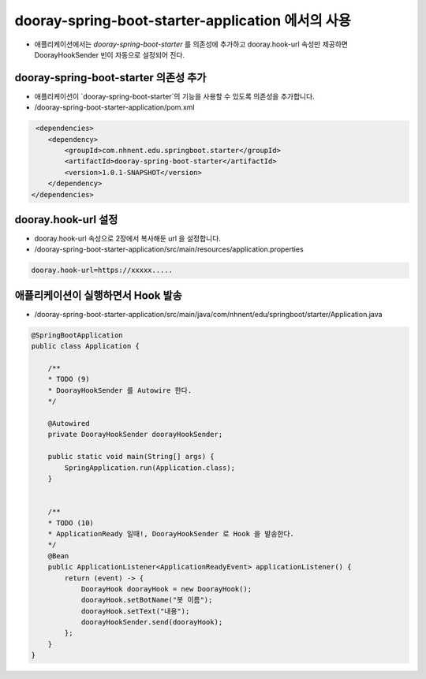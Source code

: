 **********************
dooray-spring-boot-starter-application 에서의 사용 
**********************

* 애플리케이션에서는 `dooray-spring-boot-starter` 를 의존성에 추가하고 dooray.hook-url 속성만 제공하면 DoorayHookSender 빈이 자동으로 설정되어 진다.


dooray-spring-boot-starter 의존성 추가
==================================================================

* 애플리케이션이 `dooray-spring-boot-starter`의 기능을 사용할 수 있도록 의존성을 추가합니다.
* /dooray-spring-boot-starter-application/pom.xml

.. code-block:: xml

     <dependencies>
        <dependency>
            <groupId>com.nhnent.edu.springboot.starter</groupId>
            <artifactId>dooray-spring-boot-starter</artifactId>
            <version>1.0.1-SNAPSHOT</version>
        </dependency>
    </dependencies>



dooray.hook-url 설정
==================================================================

* dooray.hook-url 속성으로  2장에서 복사해둔 url 을 설정합니다.
* /dooray-spring-boot-starter-application/src/main/resources/application.properties

.. code-block:: property

    dooray.hook-url=https://xxxxx..... 


애플리케이션이 실행하면서 Hook 발송
==================================================================

* /dooray-spring-boot-starter-application/src/main/java/com/nhnent/edu/springboot/starter/Application.java

.. code-block:: java

    @SpringBootApplication
    public class Application {

        /**
        * TODO (9)
        * DoorayHookSender 를 Autowire 한다.
        */

        @Autowired
        private DoorayHookSender doorayHookSender;

        public static void main(String[] args) {
            SpringApplication.run(Application.class);
        }


        /**
        * TODO (10)
        * ApplicationReady 일때!, DoorayHookSender 로 Hook 을 발송한다.
        */
        @Bean
        public ApplicationListener<ApplicationReadyEvent> applicationListener() {
            return (event) -> {
                DoorayHook doorayHook = new DoorayHook();
                doorayHook.setBotName("봇 이름");
                doorayHook.setText("내용");
                doorayHookSender.send(doorayHook);
            };
        }
    }

